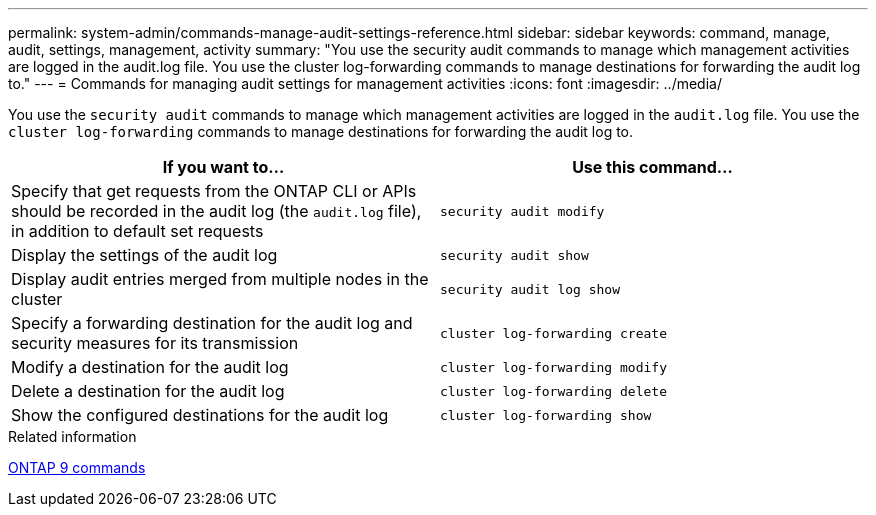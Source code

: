 ---
permalink: system-admin/commands-manage-audit-settings-reference.html
sidebar: sidebar
keywords: command, manage, audit, settings, management, activity
summary: "You use the security audit commands to manage which management activities are logged in the audit.log file. You use the cluster log-forwarding commands to manage destinations for forwarding the audit log to."
---
= Commands for managing audit settings for management activities
:icons: font
:imagesdir: ../media/

[.lead]
You use the `security audit` commands to manage which management activities are logged in the `audit.log` file. You use the `cluster log-forwarding` commands to manage destinations for forwarding the audit log to.

[options="header"]
|===
| If you want to...| Use this command...
a|
Specify that get requests from the ONTAP CLI or APIs should be recorded in the audit log (the `audit.log` file), in addition to default set requests
a|
`security audit modify`
a|
Display the settings of the audit log
a|
`security audit show`
a|
Display audit entries merged from multiple nodes in the cluster
a|
`security audit log show`
a|
Specify a forwarding destination for the audit log and security measures for its transmission
a|
`cluster log-forwarding create`
a|
Modify a destination for the audit log
a|
`cluster log-forwarding modify`
a|
Delete a destination for the audit log
a|
`cluster log-forwarding delete`
a|
Show the configured destinations for the audit log
a|
`cluster log-forwarding show`
|===
.Related information

http://docs.netapp.com/ontap-9/topic/com.netapp.doc.dot-cm-cmpr/GUID-5CB10C70-AC11-41C0-8C16-B4D0DF916E9B.html[ONTAP 9 commands]
